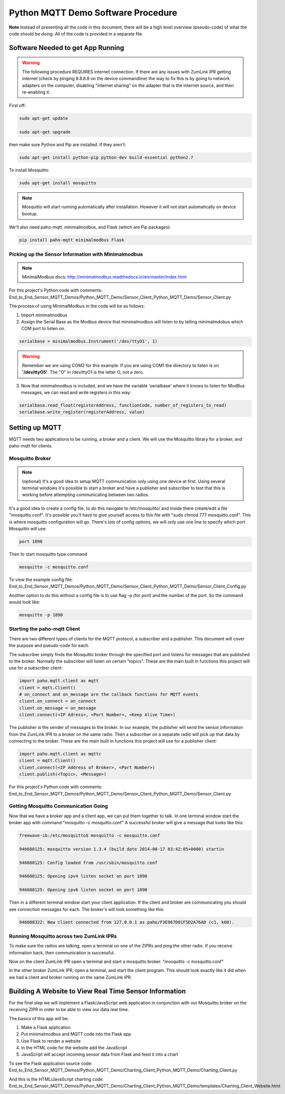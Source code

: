 Python MQTT Demo Software Procedure
===================================

**Note** Instead of presenting all the code in this document, there will be a high level overview (pseudo-code) of what the code should be doing. All of the code is provided in a separate file.

Software Needed to get App Running
----------------------------------

.. warning:: The following procedure REQUIRES internet connection. If there are any issues with ZumLink IPR getting internet (check by pinging 8.8.8.8 on the device commandline) the way to fix this is by going to network adapters on the computer, disabling "internet sharing" on the adapter that is the internet source, and then re-enabling it.

First off:

.. code-block:: none

  sudo apt-get update

  sudo apt-get upgrade

then make sure Python and Pip are installed. If they aren't:

.. code-block:: none

  sudo apt-get install python-pip python-dev build-essential python2.7

To install Mosquitto:

.. code-block:: none

  sudo apt-get install mosquitto

.. note:: Mosquitto will start running automatically after installation. However it will not start automatically on device bootup.

We'll also need paho-mqtt, minimalmodbus, and Flask (which are Pip packages):

.. code-block:: none

  pip install paho-mqtt minimalmodbus Flask

Picking up the Sensor Information with Minimalmodbus
~~~~~~~~~~~~~~~~~~~~~~~~~~~~~~~~~~~~~~~~~~~~~~~~~~~~

.. note:: MinimalModbus docs: http://minimalmodbus.readthedocs.io/en/master/index.html

For this project's Python code with comments: End_to_End_Sensor_MQTT_Demos/Python_MQTT_Demo/Sensor_Client_Python_MQTT_Demo/Sensor_Client.py

The process of using MinimalModbus in the code will be as follows:

1) Import minimalmodbus

2) Assign the Serial Base as the Modbus device that minimalmodbus will listen to by telling minimalmdobus which COM port to listen on.

.. code-block:: python

  serialbase = minimalmodbus.Instrument('/dev/ttyO1', 1)

.. warning:: Remember we are using COM2 for this example. If you are using COM1 the directory to listen is on **'/dev/ttyO5'**. The "O" in /dev/ttyO1 is the letter O, not a zero.

3) Now that minimalmodbus is included, and we have the variable 'serialbase' where it knows to listen for ModBus messages, we can read and write registers in this way:

.. code-block:: python

  serialbase.read_float(registerAddress, functionCode, number_of_registers_to_read)
  serialbase.write_register(registerAddress, value)

Setting up MQTT
---------------
MQTT needs two applications to be running, a broker and a client. We will use the Mosquitto library for a broker, and paho-mqtt for clients.

Mosquitto Broker
~~~~~~~~~~~~~~~~~~~

.. note:: (optional) It's a good idea to setup MQTT communication only using one device at first. Using several terminal windows it's possible to start a broker and have a publisher and subscriber to test that this is working before attempting communicating between two radios.

It's a good idea to create a config file, to do this navigate to /etc/mosquitto/ and inside there create/edit a file "mosquitto.conf". It's possible you'll have to give yourself access to this file with "sudo chmod 777 mosquitto.conf". This is where mosquitto configuration will go. There's lots of config options, we will only use one line to specify which port Mosquitto will use:

.. code-block:: none

  port 1890

Then to start mosquitto type command

.. code-block:: none

  mosquitto -c mosquitto.conf

To view the example config file: End_to_End_Sensor_MQTT_Demos/Python_MQTT_Demo/Sensor_Client_Python_MQTT_Demo/Sensor_Client_Config.py

Another option to do this without a config file is to use flag -p (for port) and the number of the port. So the command would look like:

.. code-block:: none

  mosquitto -p 1890

Starting the paho-mqtt Client
~~~~~~~~~~~~~~~~~~~~~~~~~~~~~

There are two different types of clients for the MQTT protocol, a subscriber and a publisher. This document will cover the purpose and pseudo-code for each.

The subscriber simply finds the Mosquitto broker through the specified port and listens for messages that are published to the broker. Normally the subscriber will listen on certain "topics". These are the main built in functions this project will use for a subscriber client:

.. code-block:: python

  import paho.mqtt.client as mqtt
  client = mqtt.Client()
  # on_connect and on_message are the callback functions for MQTT events
  client.on_connect = on_connect
  client.on_message = on_message
  client.connect(<IP Adress>, <Port Number>, <Keep Alive Time>)

The publisher is the sender of messages to the broker. In our example, the publisher will send the sensor information from the ZumLink IPR to a broker on the same radio. Then a subscriber on a separate radio will pick up that data by connecting to the broker. These are the main built in functions this project will use for a publisher client:

.. code-block:: python

  import paho.mqtt.client as mqttc
  client = mqtt.Client()
  client.connect(<IP Address of Broker>, <Port Number>)
  client.publish(<Topic>, <Message>)

For this project's Python code with comments: End_to_End_Sensor_MQTT_Demos/Python_MQTT_Demo/Sensor_Client_Python_MQTT_Demo/Sensor_Client.py

Getting Mosquitto Communication Going
~~~~~~~~~~~~~~~~~~~~~~~~~~~~~~~~~~~~~

Now that we have a broker app and a client app, we can put them together to talk.
In one terminal window start the broker app with command "mosquitto -c mosquitto.conf"
A successful broker will give a message that looks like this:

.. code-block:: none

  freewave-ib:/etc/mosquitto$ mosquitto -c mosquitto.conf

  946688125: mosquitto version 1.3.4 (build date 2014-08-17 03:42:05+0000) startin

  946688125: Config loaded from /usr/sbin/mosquitto.conf

  946688125: Opening ipv4 listen socket on port 1890

  946688125: Opening ipv6 listen socket on port 1890

Then in a different terminal window start your client application. If the client and broker are communicating you should see connection messages for each. The broker's will look something like this:

.. code-block:: none

  946688322: New client connected from 127.0.0.1 as paho/F3E967D01F5D2A76AD (c1, k60).

Running Mosquitto across two ZumLink IPRs
~~~~~~~~~~~~~~~~~~~~~~~~~~~~~~~~~~~~~~~~~

To make sure the radios are talking, open a terminal on one of the ZIPRs and ping the other radio. If you receive information back, then communication is successful.

Now on the client ZumLink IPR open a terminal and start a mosquitto broker. "mosquitto -c mosquitto.conf"

In the other broker ZumLink IPR, open a terminal, and start the client program. This should look exactly like it did when we had a client and broker running on the same ZumLink IPR.

Building A Website to View Real Time Sensor Information
-------------------------------------------------------

For the final step we will implement a Flask/JavaScript web application in conjunction with our Mosquitto broker on the receiving ZIPR in order to be able to view our data real time.

The basics of this app will be:

1) Make a Flask application

2) Put minimalmodbus and MQTT code into the Flask app

3) Use Flask to render a website

4) In the HTML code for the website add the JavaScript

5) JavaScript will accept incoming sensor data from Flask and feed it into a chart

To see the Flask application source code: End_to_End_Sensor_MQTT_Demos/Python_MQTT_Demo/Charting_Client_Python_MQTT_Demo/Charting_Client.py

And this is the HTML/JavaScript charting code: End_to_End_Sensor_MQTT_Demos/Python_MQTT_Demo/Charting_Client_Python_MQTT_Demo/templates/Charting_Client_Website.html

